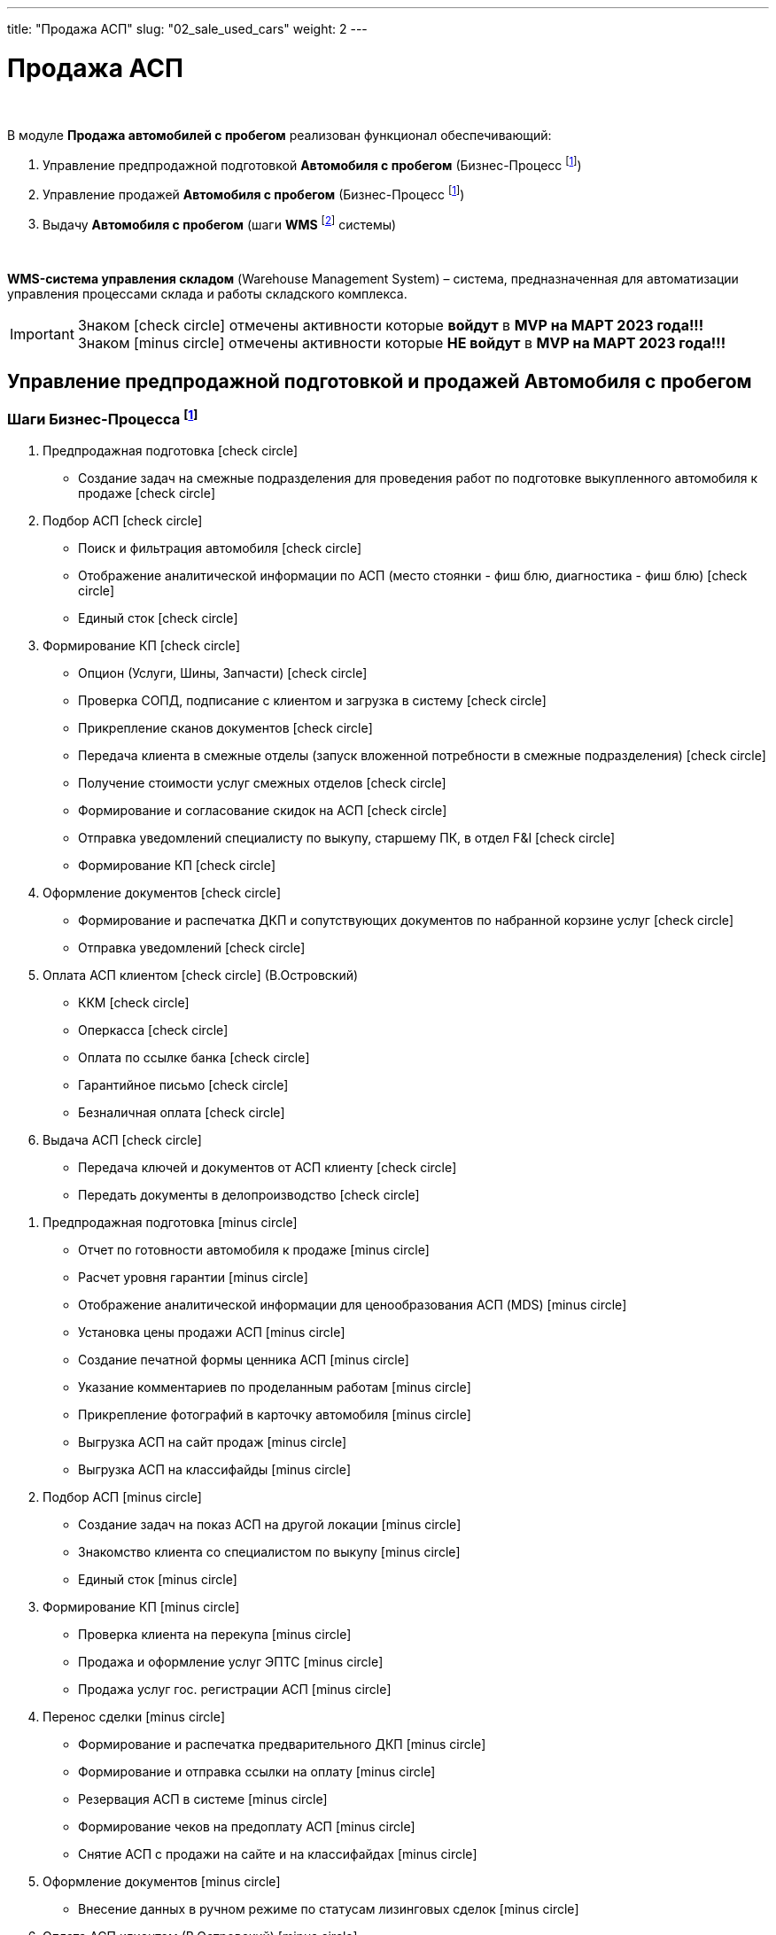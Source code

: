 ---
title: "Продажа АСП"
slug: "02_sale_used_cars"
weight: 2
---

:toc: auto
:toc-title: Содержание
:toclevels: 5
:doctype: book
:icons: font
:figure-caption: Рисунок
:source-highlighter: pygments
:pygments-css: style
:pygments-style: monokai
:includedir: ./content/

:imgdir: /02_01_01_01_02_img/
:imagesdir: {imgdir}
ifeval::[{exp2pdf} == 1]
:imagesdir: static{imgdir}
:includedir: ../
endif::[]

:imagesoutdir: ./static/02_01_01_01_02_img/

= Продажа АСП

{empty} +

.В модуле *Продажа автомобилей с пробегом* реализован функционал обеспечивающий:
****
. Управление предпродажной подготовкой *Автомобиля с пробегом* (Бизнес-Процесс footnote:BP-2[])
. Управление продажей *Автомобиля с пробегом* (Бизнес-Процесс footnote:BP-2[])
. Выдачу *Автомобиля с пробегом* (шаги *WMS* footnote:WMS-4[] системы)

{empty} +

====
*WMS-система управления складом* (Warehouse Management System) – система, предназначенная для автоматизации управления процессами склада и работы складского комплекса.
====
****

====
IMPORTANT: Знаком icon:check-circle[role=green] отмечены активности которые *войдут* в *MVP на МАРТ 2023 года!!!* +
Знаком icon:minus-circle[role=red] отмечены активности которые *[red]#НЕ# войдут* в *MVP на МАРТ 2023 года!!!*
====

== Управление предпродажной подготовкой и продажей Автомобиля с пробегом

=== Шаги Бизнес-Процесса footnote:BP-2[Документ в Confluence ROLF: [blue]#*MVP Функционал Продукта One Rolf + MDM + MES + WMS|TMS (Новая версия Ноябрь 2022)*#, Название модуля системы: [blue]#*BP-2. БП Модуль - Управление продажей АСП + Предпродажная подготовка АСП для Физ. лиц и Юр. лиц*#.]

****
[.green.background]
====
. Предпродажная подготовка icon:check-circle[role=green]
** Создание задач на смежные подразделения для проведения работ по подготовке выкупленного автомобиля к продаже icon:check-circle[role=green]
. Подбор АСП icon:check-circle[role=green]
** Поиск и фильтрация автомобиля icon:check-circle[role=green]
** Отображение аналитической информации по АСП (место стоянки - фиш блю, диагностика - фиш блю) icon:check-circle[role=green]
** Единый сток icon:check-circle[role=green]
. Формирование КП icon:check-circle[role=green]
** Опцион (Услуги, Шины, Запчасти) icon:check-circle[role=green]
** Проверка СОПД, подписание с клиентом и загрузка в систему icon:check-circle[role=green]
** Прикрепление сканов документов icon:check-circle[role=green]
** Передача клиента в смежные отделы (запуск вложенной потребности в смежные подразделения) icon:check-circle[role=green]
** Получение стоимости услуг смежных отделов  icon:check-circle[role=green]
** Формирование и согласование скидок на АСП icon:check-circle[role=green] 
** Отправка уведомлений специалисту по выкупу, старшему ПК, в отдел F&I icon:check-circle[role=green] 
** Формирование КП icon:check-circle[role=green]
. Оформление документов icon:check-circle[role=green]
** Формирование и распечатка ДКП и сопутствующих документов по набранной корзине услуг icon:check-circle[role=green]
** Отправка уведомлений icon:check-circle[role=green]
. Оплата АСП клиентом icon:check-circle[role=green] (В.Островский)
** ККМ icon:check-circle[role=green]
** Оперкасса icon:check-circle[role=green]
** Оплата по ссылке банка icon:check-circle[role=green]
** Гарантийное письмо icon:check-circle[role=green]
** Безналичная оплата icon:check-circle[role=green]
. Выдача АСП icon:check-circle[role=green]
** Передача ключей и документов от АСП клиенту icon:check-circle[role=green]
** Передать документы в делопроизводство icon:check-circle[role=green]
====
[.red.background]
====
. Предпродажная подготовка icon:minus-circle[role=red]
* Отчет по готовности автомобиля к продаже icon:minus-circle[role=red]
* Расчет уровня гарантии icon:minus-circle[role=red]
* Отображение аналитической информации для ценообразования АСП (MDS) icon:minus-circle[role=red]
* Установка цены продажи АСП icon:minus-circle[role=red] 
* Создание печатной формы ценника АСП icon:minus-circle[role=red]
* Указание комментариев по проделанным работам icon:minus-circle[role=red]
* Прикрепление фотографий в карточку автомобиля icon:minus-circle[role=red]
* Выгрузка АСП на сайт продаж icon:minus-circle[role=red]
* Выгрузка АСП на классифайды icon:minus-circle[role=red]
. Подбор АСП icon:minus-circle[role=red]
* Создание задач на показ АСП на другой локации icon:minus-circle[role=red]
* Знакомство клиента со специалистом по выкупу  icon:minus-circle[role=red]
* Единый сток icon:minus-circle[role=red]
. Формирование КП icon:minus-circle[role=red]
* Проверка клиента на перекупа icon:minus-circle[role=red]
* Продажа и оформление услуг ЭПТС icon:minus-circle[role=red]
* Продажа услуг гос. регистрации АСП icon:minus-circle[role=red]
. Перенос сделки icon:minus-circle[role=red]
* Формирование и распечатка предварительного ДКП icon:minus-circle[role=red]
* Формирование и отправка ссылки на оплату icon:minus-circle[role=red]
* Резервация АСП в системе icon:minus-circle[role=red]
* Формирование чеков на предоплату АСП icon:minus-circle[role=red]
* Снятие АСП с продажи на сайте и на классифайдах icon:minus-circle[role=red]
. Оформление документов icon:minus-circle[role=red]
* Внесение данных в ручном режиме по статусам лизинговых сделок icon:minus-circle[role=red]
. Оплата АСП клиентом (В.Островский) icon:minus-circle[role=red]
* Зачет ВТД/Trade-in icon:minus-circle[role=red]
. Выдача АСП icon:minus-circle[role=red]
* Формирование электронного пропуска на выезд АСП с территории ДЦ icon:minus-circle[role=red]
* Отправка уведомлений специалисту по выкупу или охраннику на выезде icon:minus-circle[role=red]
. Продажа Шин отдельно от а/м icon:minus-circle[role=red] 
. Аукцион icon:minus-circle[role=red]
. Гарантия icon:minus-circle[role=red]
====
****

*Интеграции внешние и внутренние*

****
*Системные FishBlue:*
[.green.background]
====
. CarInspect icon:check-circle[role=green] 
. Автотека icon:check-circle[role=green]
. WMS авто icon:check-circle[role=green]
. MDM icon:check-circle[role=green]
====
[.red.background]
====
. ROSE Поступление/Реализация icon:minus-circle[role=red]
. ROSE Олата icon:minus-circle[role=red]
. MDS (Market Dynamic System) icon:minus-circle[role=red]
. MBR icon:minus-circle[role=red]
. NDB (BMW) icon:minus-circle[role=red]
. JLR icon:minus-circle[role=red]
====
*Внутренняя интеграция One Rolf - Oracle*

[.green.background]
====
. Получение стока а/м АСП icon:check-circle[role=green]
. Получение стока шин icon:check-circle[role=green]
. Обратная интеграция (разложить все текущие сущности системы One Rolf и FishBlue) icon:check-circle[role=green]
====
****

== Выдача Автомобиля с пробегом

=== Шаги WMS footnote:WMS-4[Документ в Confluence ROLF: [blue]#*MVP Функционал Продукта One Rolf + MDM + MES + WMS|TMS (Новая версия Ноябрь 2022)*#, Название модуля системы: [blue]#*WMS-4. Выдача автомобиля с пробегом*#.] по выдаче Автомобиля с пробегом

****
[.green.background]
====
. Ключ icon:check-circle[role=green]
. Мойка icon:check-circle[role=green]
. Химчистка icon:check-circle[role=green]
. Внутреннее перемещение icon:check-circle[role=green]
====
[.red.background]
====
. Электронная ключная icon:minus-circle[role=red]
====
****